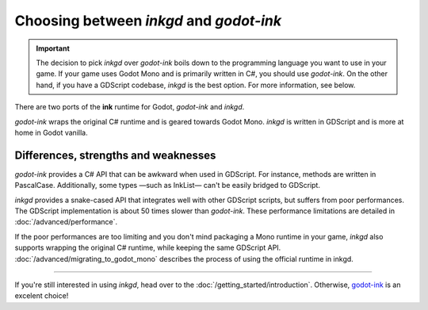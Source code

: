 Choosing between *inkgd* and *godot-ink*
========================================

.. important::
    The decision to pick *inkgd* over *godot-ink* boils down to the programming
    language you want to use in your game. If your game uses Godot Mono and is
    primarily written in C#, you should use *godot-ink*. On the other hand, if
    you have a GDScript codebase, *inkgd* is the best option. For more
    information, see below.

There are two ports of the **ink** runtime for Godot, *godot-ink* and *inkgd*.

*godot-ink* wraps the original C# runtime and is geared towards Godot Mono.
*inkgd* is written in GDScript and is more at home in Godot vanilla.

Differences, strengths and weaknesses
*************************************

*godot-ink* provides a C# API that can be awkward when used in GDScript. For
instance, methods are written in PascalCase. Additionally, some types —such as
InkList— can't be easily bridged to GDScript.

*inkgd* provides a snake-cased API that integrates well with other GDScript
scripts, but suffers from poor performances. The GDScript implementation is
about 50 times slower than *godot-ink*. These performance limitations are
detailed in :doc:`/advanced/performance`.

If the poor performances are too limiting and you don't mind packaging a Mono
runtime in your game, *inkgd* also supports wrapping the original C# runtime,
while keeping the same GDScript API. :doc:`/advanced/migrating_to_godot_mono`
describes the process of using the official runtime in inkgd.

--------------------------------------------------------------------------------

If you're still interested in using *inkgd*, head over to the
:doc:`/getting_started/introduction`. Otherwise, godot-ink_ is an excelent
choice!

.. _godot-ink: https://github.com/paulloz/godot-ink
